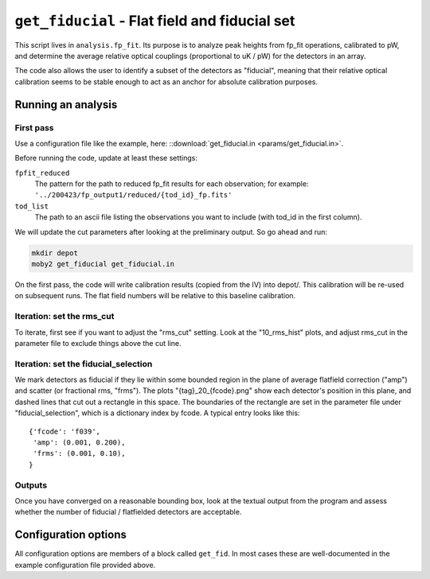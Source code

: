 .. -*- mode: rst ; mode: auto-fill -*-

==============================================
``get_fiducial`` - Flat field and fiducial set
==============================================

This script lives in ``analysis.fp_fit``.  Its purpose is to analyze
peak heights from fp_fit operations, calibrated to pW, and determine
the average relative optical couplings (proportional to uK / pW) for
the detectors in an array.

The code also allows the user to identify a subset of the detectors as
"fiducial", meaning that their relative optical calibration seems to
be stable enough to act as an anchor for absolute calibration
purposes.


Running an analysis
===================

First pass
----------

Use a configuration file like the example, here:
::download:`get_fiducial.in <params/get_fiducial.in>`.

Before running the code, update at least these settings:

``fpfit_reduced``
    The pattern for the path to reduced fp_fit results for each
    observation; for example:
    ``'../200423/fp_output1/reduced/{tod_id}_fp.fits'``

``tod_list``
    The path to an ascii file listing the observations you want to
    include (with tod_id in the first column).

We will update the cut parameters after looking at the preliminary
output.  So go ahead and run:

.. code-block:: bash

  mkdir depot
  moby2 get_fiducial get_fiducial.in

On the first pass, the code will write calibration results (copied
from the IV) into depot/.  This calibration will be re-used on
subsequent runs.  The flat field numbers will be relative to this
baseline calibration.


Iteration: set the rms_cut
--------------------------

To iterate, first see if you want to adjust the "rms_cut" setting.
Look at the "10_rms_hist" plots, and adjust rms_cut in the parameter
file to exclude things above the cut line.

Iteration: set the fiducial_selection
-------------------------------------

We mark detectors as fiducial if they lie within some bounded region
in the plane of average flatfield correction ("amp") and scatter (or
fractional rms, "frms").  The plots "{tag}_20_{fcode}.png" show each
detector's position in this plane, and dashed lines that cut out a
rectangle in this space.  The boundaries of the rectangle are set in
the parameter file under "fiducial_selection", which is a dictionary
index by fcode.  A typical entry looks like this::

  {'fcode': 'f039',
   'amp': (0.001, 0.200),
   'frms': (0.001, 0.10),
  }

Outputs
-------

Once you have converged on a reasonable bounding box, look at the
textual output from the program and assess whether the number of
fiducial / flatfielded detectors are acceptable.


Configuration options
=====================

All configuration options are members of a block called ``get_fid``.
In most cases these are well-documented in the example configuration
file provided above.
